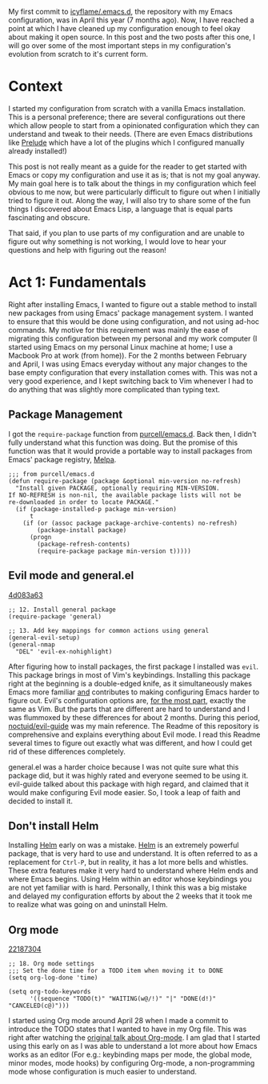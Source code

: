 My first commit to [[https://github.com/icyflame/.emacs.d][icyflame/.emacs.d]], the repository with my Emacs configuration, was in April this
year (7 months ago). Now, I have reached a point at which I have cleaned up my configuration enough
to feel okay about making it open source. In this post and the two posts after this one, I will go
over some of the most important steps in my configuration's evolution from scratch to it's current
form.

* Context

I started my configuration from scratch with a vanilla Emacs installation. This is a personal
preference; there are several configurations out there which allow people to start from a
opinionated configuration which they can understand and tweak to their needs. (There are even Emacs
distributions like [[https://github.com/bbatsov/prelude][Prelude]] which have a lot of the plugins which I configured manually already
installed!)

This post is not really meant as a guide for the reader to get started with Emacs or copy my
configuration and use it as is; that is not my goal anyway. My main goal here is to talk about the
things in my configuration which feel obvious to me now, but were particularly difficult to figure
out when I initially tried to figure it out. Along the way, I will also try to share some of the fun
things I discovered about Emacs Lisp, a language that is equal parts fascinating and obscure.

That said, if you plan to use parts of my configuration and are unable to figure out why something
is not working, I would love to hear your questions and help with figuring out the reason!

* Act 1: Fundamentals

Right after installing Emacs, I wanted to figure out a stable method to install new packages from
using Emacs' package management system. I wanted to ensure that this would be done using
configuration, and not using ad-hoc commands. My motive for this requirement was mainly the ease of
migrating this configuration between my personal and my work computer (I started using Emacs on my
personal Linux machine at home; I use a Macbook Pro at work (from home)). For the 2 months between
February and April, I was using Emacs everyday without any major changes to the base empty
configuration that every installation comes with. This was not a very good experience, and I kept
switching back to Vim whenever I had to do anything that was slightly more complicated than typing
text.

** Package Management

I got the ~require-package~ function from [[https://github.com/purcell/emacs.d/blob/754a3ce1871f44c0c235887c18a32ac5dc799eb7/lisp/init-elpa.el#L29-L43][purcell/emacs.d]]. Back then, I didn't fully understand what
this function was doing. But the promise of this function was that it would provide a portable way
to install packages from Emacs' package registry, [[https://melpa.org/#/][Melpa]].

#+BEGIN_SRC elisp
  ;;; from purcell/emacs.d
  (defun require-package (package &optional min-version no-refresh)
	"Install given PACKAGE, optionally requiring MIN-VERSION.
  If NO-REFRESH is non-nil, the available package lists will not be
  re-downloaded in order to locate PACKAGE."
	(if (package-installed-p package min-version)
		t
	  (if (or (assoc package package-archive-contents) no-refresh)
		  (package-install package)
		(progn
		  (package-refresh-contents)
		  (require-package package min-version t)))))
#+END_SRC

** Evil mode and general.el

[[https://github.com/icyflame/.emacs.d/commit/4d083a63][4d083a63]]

#+BEGIN_SRC elisp
  ;; 12. Install general package
  (require-package 'general)

  ;; 13. Add key mappings for common actions using general
  (general-evil-setup)
  (general-nmap
	"DEL" 'evil-ex-nohighlight)
#+END_SRC

After figuring how to install packages, the first package I installed was ~evil~. This package
brings in most of Vim's keybindings. Installing this package right at the beginning is a
double-edged knife, as it simultaneously makes Emacs more familiar _and_ contributes to making
configuring Emacs harder to figure out. Evil's configuration options are, _for the most part_,
exactly the same as Vim. But the parts that are different are hard to understand and I was flummoxed
by these differences for about 2 months. During this period, [[https://github.com/noctuid/evil-guide][noctuid/evil-guide]] was my main
reference. The Readme of this repository is comprehensive and explains everything about Evil mode. I
read this Readme several times to figure out exactly what was different, and how I could get rid of
these differences completely.

general.el was a harder choice because I was not quite sure what this package did, but it was highly
rated and everyone seemed to be using it. evil-guide talked about this package with high regard, and
claimed that it would make configuring Evil mode easier. So, I took a leap of faith and decided to
install it.

** Don't install Helm

Installing [[https://github.com/emacs-helm/helm][Helm]] early on was a mistake. [[https://github.com/emacs-helm/helm][Helm]] is an extremely powerful package, that is very hard to
use and understand. It is often referred to as a replacement for ~Ctrl-P~, but in reality, it has a
lot more bells and whistles. These extra features make it very hard to understand where Helm ends
and where Emacs begins. Using Helm within an editor whose keybindings you are not yet familiar with
is hard. Personally, I think this was a big mistake and delayed my configuration efforts by about
the 2 weeks that it took me to realize what was going on and uninstall Helm.

** Org mode

[[https://github.com/icyflame/.emacs.d/commit/22187304][22187304]]

#+BEGIN_SRC elisp
  ;; 18. Org mode settings
  ;;; Set the done time for a TODO item when moving it to DONE
  (setq org-log-done 'time)

  (setq org-todo-keywords
		'((sequence "TODO(t)" "WAITING(w@/!)" "|" "DONE(d!)" "CANCELED(c@)")))
#+END_SRC

I started using Org mode around April 28 when I made a commit to introduce the TODO states that I
wanted to have in my Org file. This was right after watching the [[https://www.youtube.com/watch?v=oJTwQvgfgMM][original talk about Org-mode]]. I am
glad that I started using this early on as I was able to understand a lot more about how Emacs works
as an editor (For e.g.: keybinding maps per mode, the global mode, minor modes, mode hooks) by
configuring Org-mode, a non-programming mode whose configuration is much easier to understand.

